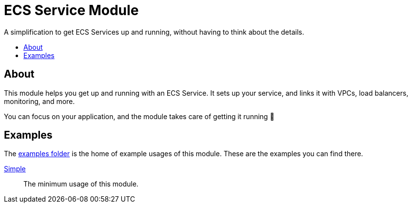 = ECS Service Module
:toc:
:!toc-title:
:!toc-placement:

A simplification to get ECS Services up and running, without having to think about the details.

toc::[]

== About

This module helps you get up and running with an ECS Service.
It sets up your service, and links it with VPCs, load balancers, monitoring, and more.

You can focus on your application, and the module takes care of getting it running 🎉

== Examples

The link:examples/[examples folder] is the home of example usages of this module.
These are the examples you can find there.

link:examples/simple/[Simple]::
The minimum usage of this module.
